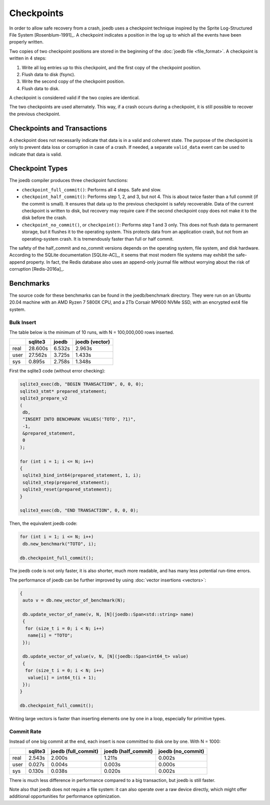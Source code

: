 Checkpoints
===========

In order to allow safe recovery from a crash, joedb uses a checkpoint technique
inspired by the Sprite Log-Structured File System [Rosenblum-1991]_. A
checkpoint indicates a position in the log up to which all the events have been
properly written.

Two copies of two checkpoint positions are stored in the beginning of the
:doc:`joedb file <file_format>`. A checkpoint is written in 4 steps:

1. Write all log entries up to this checkpoint, and the first copy of the
   checkpoint position.
2. Flush data to disk (fsync).
3. Write the second copy of the checkpoint position.
4. Flush data to disk.

A checkpoint is considered valid if the two copies are identical.

The two checkpoints are used alternately. This way, if a crash occurs during a
checkpoint, it is still possible to recover the previous checkpoint.

Checkpoints and Transactions
----------------------------

A checkpoint does not necessarily indicate that data is in a valid and coherent
state. The purpose of the checkpoint is only to prevent data loss or corruption
in case of a crash. If needed, a separate ``valid_data`` event can be used to
indicate that data is valid.

Checkpoint Types
----------------

The joedb compiler produces three checkpoint functions:

- ``checkpoint_full_commit()``: Performs all 4 steps. Safe and slow.
- ``checkpoint_half_commit()``: Performs step 1, 2, and 3, but not 4. This is
  about twice faster than a full commit (if the commit is small). It ensures
  that data up to the previous checkpoint is safely recoverable. Data of the
  current checkpoint is written to disk, but recovery may require care if the
  second checkpoint copy does not make it to the disk before the crash.
- ``checkpoint_no_commit()``, or ``checkpoint()``: Performs step 1 and 3 only.
  This does not flush data to permanent storage, but it flushes it to the
  operating system. This protects data from an application crash, but not from
  an operating-system crash. It is tremendously faster than full or half
  commit.

The safety of the half_commit and no_commit versions depends on the operating
system, file system, and disk hardware. According to the SQLite documentation
[SQLite-AC]_, it seems that most modern file systems may exhibit the
safe-append property. In fact, the Redis database also uses an append-only
journal file without worrying about the risk of corruption [Redis-2016a]_.

Benchmarks
----------

The source code for these benchmarks can be found in the joedb/benchmark
directory. They were run on an Ubuntu 20.04 machine with an AMD Ryzen 7 5800X
CPU, and a 2Tb Corsair MP600 NVMe SSD, with an encrypted ext4 file system.

Bulk Insert
~~~~~~~~~~~

The table below is the minimum of 10 runs, with N = 100,000,000 rows inserted.

+------+---------+--------+----------------+
|      | sqlite3 | joedb  | joedb (vector) |
+======+=========+========+================+
| real | 28.600s | 6.532s |         2.963s |
+------+---------+--------+----------------+
| user | 27.562s | 3.725s |         1.433s |
+------+---------+--------+----------------+
| sys  |  0.895s | 2.758s |         1.348s |
+------+---------+--------+----------------+

First the sqlite3 code (without error checking):

.. code-block:: c++

  sqlite3_exec(db, "BEGIN TRANSACTION", 0, 0, 0);
  sqlite3_stmt* prepared_statement;
  sqlite3_prepare_v2
  (
   db,
   "INSERT INTO BENCHMARK VALUES('TOTO', ?1)",
   -1,
   &prepared_statement,
   0
  );

  for (int i = 1; i <= N; i++)
  {
   sqlite3_bind_int64(prepared_statement, 1, i);
   sqlite3_step(prepared_statement);
   sqlite3_reset(prepared_statement);
  }

  sqlite3_exec(db, "END TRANSACTION", 0, 0, 0);

Then, the equivalent joedb code:

.. code-block:: c++

  for (int i = 1; i <= N; i++)
   db.new_benchmark("TOTO", i);

  db.checkpoint_full_commit();

The joedb code is not only faster, it is also shorter, much more readable,
and has many less potential run-time errors.

The performance of joedb can be further improved by using :doc:`vector insertions <vectors>`:

.. code-block:: c++

  {
   auto v = db.new_vector_of_benchmark(N);

   db.update_vector_of_name(v, N, [N](joedb::Span<std::string> name)
   {
    for (size_t i = 0; i < N; i++)
     name[i] = "TOTO";
   });

   db.update_vector_of_value(v, N, [N](joedb::Span<int64_t> value)
   {
    for (size_t i = 0; i < N; i++)
     value[i] = int64_t(i + 1);
   });
  }

  db.checkpoint_full_commit();

Writing large vectors is faster than inserting elements one by one in a loop,
especially for primitive types.

Commit Rate
~~~~~~~~~~~

Instead of one big commit at the end, each insert is now committed to disk one
by one. With N = 1000:

+------+---------+---------------------+---------------------+-------------------+
|      | sqlite3 | joedb (full_commit) | joedb (half_commit) | joedb (no_commit) |
+======+=========+=====================+=====================+===================+
| real | 2.543s  | 2.000s              | 1.211s              | 0.002s            |
+------+---------+---------------------+---------------------+-------------------+
| user | 0.027s  | 0.004s              | 0.003s              | 0.000s            |
+------+---------+---------------------+---------------------+-------------------+
| sys  | 0.130s  | 0.038s              | 0.020s              | 0.002s            |
+------+---------+---------------------+---------------------+-------------------+

There is much less difference in performance compared to a big transaction, but
joedb is still faster.

Note also that joedb does not require a file system: it can also operate over a
raw device directly, which might offer additional opportunities for performance
optimization.
